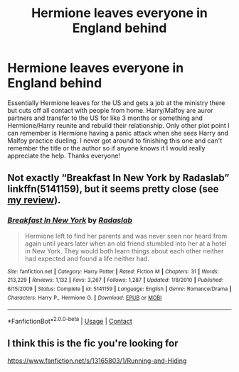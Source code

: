 #+TITLE: Hermione leaves everyone in England behind

* Hermione leaves everyone in England behind
:PROPERTIES:
:Author: trusttheprocess6925
:Score: 2
:DateUnix: 1606406582.0
:DateShort: 2020-Nov-26
:FlairText: What's That Fic?
:END:
Essentially Hermione leaves for the US and gets a job at the ministry there but cuts off all contact with people from home. Harry/Malfoy are auror partners and transfer to the US for like 3 months or something and Hermione/Harry reunite and rebuild their relationship. Only other plot point I can remember is Hermione having a panic attack when she sees Harry and Malfoy practice dueling. I never got around to finishing this one and can't remember the title or the author so if anyone knows it I would really appreciate the help. Thanks everyone!


** Not exactly “Breakfast In New York by Radaslab” linkffn(5141159), but it seems pretty close (see [[https://matej.ceplovi.cz/blog/live-like-you-are-not-a-christian.html][my review]]).
:PROPERTIES:
:Author: ceplma
:Score: 1
:DateUnix: 1606408841.0
:DateShort: 2020-Nov-26
:END:

*** [[https://www.fanfiction.net/s/5141159/1/][*/Breakfast In New York/*]] by [[https://www.fanfiction.net/u/1806836/Radaslab][/Radaslab/]]

#+begin_quote
  Hermione left to find her parents and was never seen nor heard from again until years later when an old friend stumbled into her at a hotel in New York. They would both learn things about each other neither had expected and found a life neither had.
#+end_quote

^{/Site/:} ^{fanfiction.net} ^{*|*} ^{/Category/:} ^{Harry} ^{Potter} ^{*|*} ^{/Rated/:} ^{Fiction} ^{M} ^{*|*} ^{/Chapters/:} ^{31} ^{*|*} ^{/Words/:} ^{213,229} ^{*|*} ^{/Reviews/:} ^{1,132} ^{*|*} ^{/Favs/:} ^{3,267} ^{*|*} ^{/Follows/:} ^{1,287} ^{*|*} ^{/Updated/:} ^{1/8/2010} ^{*|*} ^{/Published/:} ^{6/15/2009} ^{*|*} ^{/Status/:} ^{Complete} ^{*|*} ^{/id/:} ^{5141159} ^{*|*} ^{/Language/:} ^{English} ^{*|*} ^{/Genre/:} ^{Romance/Drama} ^{*|*} ^{/Characters/:} ^{Harry} ^{P.,} ^{Hermione} ^{G.} ^{*|*} ^{/Download/:} ^{[[http://www.ff2ebook.com/old/ffn-bot/index.php?id=5141159&source=ff&filetype=epub][EPUB]]} ^{or} ^{[[http://www.ff2ebook.com/old/ffn-bot/index.php?id=5141159&source=ff&filetype=mobi][MOBI]]}

--------------

*FanfictionBot*^{2.0.0-beta} | [[https://github.com/FanfictionBot/reddit-ffn-bot/wiki/Usage][Usage]] | [[https://www.reddit.com/message/compose?to=tusing][Contact]]
:PROPERTIES:
:Author: FanfictionBot
:Score: 2
:DateUnix: 1606408857.0
:DateShort: 2020-Nov-26
:END:


** I think this is the fic you're looking for

[[https://www.fanfiction.net/s/13165803/1/Running-and-Hiding]]
:PROPERTIES:
:Author: LadyVengeance29
:Score: 1
:DateUnix: 1606412152.0
:DateShort: 2020-Nov-26
:END:
